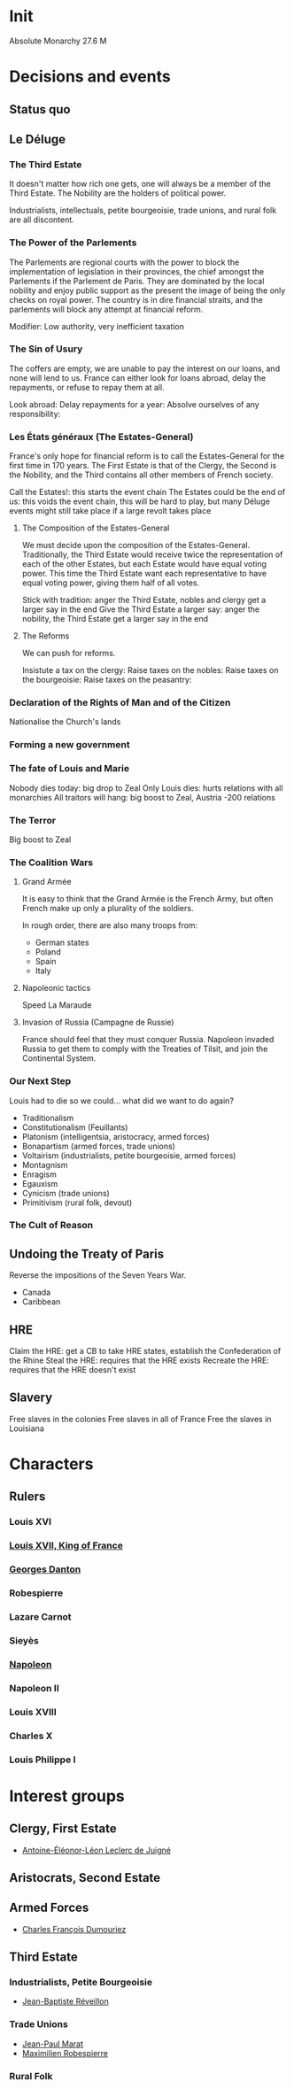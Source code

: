 * Init
Absolute Monarchy
27.6 M

* Decisions and events
** Status quo

** Le Déluge

*** The Third Estate
It doesn't matter how rich one gets, one will always be a member of the Third Estate. The Nobility are the holders of political power. 

Industrialists, intellectuals, petite bourgeoisie, trade unions, and rural folk are all discontent.

*** The Power of the Parlements
The Parlements are regional courts with the power to block the implementation of legislation in their provinces, the chief amongst the Parlements if the Parlement de Paris. They are dominated by the local nobility and enjoy public support as the present the image of being the only checks on royal power. The country is in dire financial straits, and the parlements will block any attempt at financial reform.

Modifier: Low authority, very inefficient taxation

*** The Sin of Usury
The coffers are empty, we are unable to pay the interest on our loans, and none will lend to us. France can either look for loans abroad, delay the repayments, or refuse to repay them at all.

Look abroad:
Delay repayments for a year:
Absolve ourselves of any responsibility:

*** Les États généraux (The Estates-General)
France's only hope for financial reform is to call the Estates-General for the first time in 170 years. The First Estate is that of the Clergy, the Second is the Nobility, and the Third contains all other members of French society.

Call the Estates!: this starts the event chain
The Estates could be the end of us: this voids the event chain, this will be hard to play, but many Déluge events might still take place if a large revolt takes place

**** The Composition of the Estates-General
We must decide upon the composition of the Estates-General. Traditionally, the Third Estate would receive twice the representation of each of the other Estates, but each Estate would have equal voting power. This time the Third Estate want each representative to have equal voting power, giving them half of all votes.

Stick with tradition: anger the Third Estate, nobles and clergy get a larger say in the end
Give the Third Estate a larger say: anger the nobility, the Third Estate get a larger say in the end

**** The Reforms
We can push for reforms.

Insistute a tax on the clergy:
Raise taxes on the nobles:
Raise taxes on the bourgeoisie:
Raise taxes on the peasantry:

*** Declaration of the Rights of Man and of the Citizen
Nationalise the Church's lands

*** Forming a new government

*** The fate of Louis and Marie
Nobody dies today: big drop to Zeal
Only Louis dies: hurts relations with all monarchies
All traitors will hang: big boost to Zeal, Austria -200 relations

*** The Terror
Big boost to Zeal

*** The Coalition Wars

**** Grand Armée
It is easy to think that the Grand Armée is the French Army, but often French make up only a plurality of the soldiers.

In rough order, there are also many troops from:
- German states
- Poland
- Spain
- Italy

**** Napoleonic tactics
Speed
La Maraude

**** Invasion of Russia (Campagne de Russie)
France should feel that they must conquer Russia. Napoleon invaded Russia to get them to comply with the Treaties of Tilsit, and join the Continental System.

*** Our Next Step
Louis had to die so we could... what did we want to do again?

- Traditionalism
- Constitutionalism (Feuillants)
- Platonism (intelligentsia, aristocracy, armed forces)
- Bonapartism (armed forces, trade unions)
- Voltairism (industrialists, petite bourgeoisie, armed forces)
- Montagnism
- Enragism
- Egauxism
- Cynicism (trade unions)
- Primitivism (rural folk, devout)

*** The Cult of Reason

*** 

** Undoing the Treaty of Paris
Reverse the impositions of the Seven Years War.

- Canada
- Caribbean

** HRE
Claim the HRE: get a CB to take HRE states, establish the Confederation of the Rhine
Steal the HRE: requires that the HRE exists
Recreate the HRE: requires that the HRE doesn't exist

** Slavery
Free slaves in the colonies
Free slaves in all of France
Free the slaves in Louisiana
* Characters
** Rulers
*** Louis XVI
*** [[file:../../../org/roam/20210605194430-louis_xvii_king_of_france.org][Louis XVII, King of France]]
*** [[file:../../../org/roam/20210607171523-georges_danton.org][Georges Danton]] 
*** Robespierre
*** Lazare Carnot
*** Sieyès
*** [[file:../../../org/roam/20201220095841-napoleon.org][Napoleon]]
*** Napoleon II
*** Louis XVIII
*** Charles X
*** Louis Philippe I

* Interest groups
** Clergy, First Estate
- [[file:../../../org/roam/20210605144407-antoine_eleonor_leon_leclerc_de_juigne.org][Antoine-Éléonor-Léon Leclerc de Juigné]]

** Aristocrats, Second Estate

** Armed Forces
- [[file:../../../org/roam/20210605144751-charles_francois_dumouriez.org][Charles François Dumouriez]]

** Third Estate

*** Industrialists, Petite Bourgeoisie
- [[file:../../../org/roam/20210606233111-jean_baptiste_reveillon.org][Jean-Baptiste Réveillon]]

*** Trade Unions
- [[file:../../../org/roam/20210603205715-jean_paul_marat.org][Jean-Paul Marat]]
- [[file:../../../org/roam/20210603222658-maximilien_robespierre.org][Maximilien Robespierre]]

*** Rural Folk
